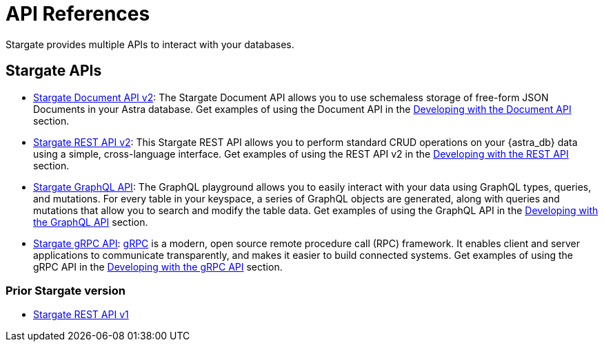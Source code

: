 = API References

Stargate provides multiple APIs to interact with your databases.

== Stargate APIs

* xref:develop:attachment$docv2.html[Stargate Document API v2, window="_blank"]: The Stargate Document API allows you to use schemaless storage of free-form JSON Documents in your Astra database. Get examples of using the Document API in the xref:develop:dev-with-doc.adoc[Developing with the Document API] section.
* xref:develop:attachment$restv2.html[Stargate REST API v2, window="_blank"]: This Stargate REST API allows you to perform standard CRUD operations on your {astra_db} data using a simple, cross-language interface. Get examples of using the REST API v2 in the xref:develop:dev-with-rest.adoc[Developing with the REST API] section.
* xref:develop:graphql.adoc[Stargate GraphQL API]: The GraphQL playground allows you to easily interact with your data using GraphQL types, queries, and mutations. For every table in your keyspace, a series of GraphQL objects are generated, along with queries and mutations that allow you to search and modify the table data. Get examples of using the GraphQL API in the xref:develop:graphql.adoc[Developing with the GraphQL API] section.
* xref:develop:dev-with-grpc.adoc[Stargate gRPC API]: link:https://grpc.io/docs/what-is-grpc/introduction[gRPC] is a modern, open source remote procedure call (RPC) framework. It enables client and server applications to communicate transparently, and makes it easier to build connected systems. Get examples of using the gRPC API in the xref:develop:dev-with-grpc.adoc[Developing with the gRPC API] section.

=== Prior Stargate version

* xref:develop:attachments/restv1.html[Stargate REST API v1, window="_blank"]
